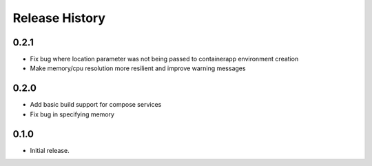 .. :changelog:

Release History
===============

0.2.1
++++++
* Fix bug where location parameter was not being passed to containerapp environment creation
* Make memory/cpu resolution more resilient and improve warning messages

0.2.0
++++++
* Add basic build support for compose services
* Fix bug in specifying memory

0.1.0
++++++
* Initial release.
